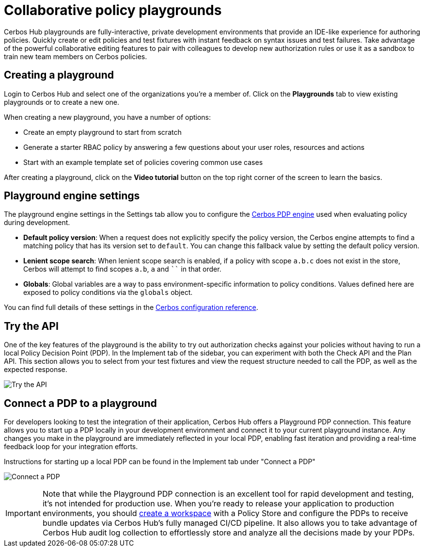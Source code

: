 = Collaborative policy playgrounds

Cerbos Hub playgrounds are fully-interactive, private development environments that provide an IDE-like experience for authoring policies. Quickly create or edit policies and test fixtures with instant feedback on syntax issues and test failures. Take advantage of the powerful collaborative editing features to pair with colleagues to develop new authorization rules or use it as a sandbox to train new team members on Cerbos policies.

== Creating a playground

Login to Cerbos Hub and select one of the organizations you're a member of. Click on the **Playgrounds** tab to view existing playgrounds or to create a new one.

When creating a new playground, you have a number of options:

* Create an empty playground to start from scratch
* Generate a starter RBAC policy by answering a few questions about your user roles, resources and actions
* Start with an example template set of policies covering common use cases


After creating a playground, click on the **Video tutorial** button on the top right corner of the screen to learn the basics.

== Playground engine settings

The playground engine settings in the Settings tab allow you to configure the xref:cerbos:configuration:engine.adoc[Cerbos PDP engine] used when evaluating policy during development.

- **Default policy version**: When a request does not explicitly specify the policy version, the Cerbos engine attempts to find a matching policy that has its version set to `default`. You can change this fallback value by setting the default policy version.

- **Lenient scope search**: When lenient scope search is enabled, if a policy with scope `a.b.c` does not exist in the store, Cerbos will attempt to find scopes `a.b`, `a` and ```` in that order.

- **Globals**: Global variables are a way to pass environment-specific information to policy conditions. Values defined here are exposed to policy conditions via the `globals` object.

You can find full details of these settings in the xref:cerbos:configuration:engine.adoc[Cerbos configuration reference].

== Try the API

One of the key features of the playground is the ability to try out authorization checks against your policies without having to run a local Policy Decision Point (PDP). In the Implement tab of the sidebar, you can experiment with both the Check API and the Plan API. This section allows you to select from your test fixtures and view the request structure needed to call the PDP, as well as the expected response.

image:playground_try_api.png[alt="Try the API",role="center-img"]

== Connect a PDP to a playground

For developers looking to test the integration of their application, Cerbos Hub offers a Playground PDP connection. This feature allows you to start up a PDP locally in your development environment and connect it to your current playground instance. Any changes you make in the playground are immediately reflected in your local PDP, enabling fast iteration and providing a real-time feedback loop for your integration efforts.

Instructions for starting up a local PDP can be found in the Implement tab under "Connect a PDP"

image:playground_connect_pdp.png[alt="Connect a PDP",role="center-img"]

IMPORTANT: Note that while the Playground PDP connection is an excellent tool for rapid development and testing, it's not intended for production use. When you're ready to release your application to production environments, you should xref:getting-started.adoc[create a workspace] with a Policy Store and configure the PDPs to receive bundle updates via Cerbos Hub's fully managed CI/CD pipeline. It also allows you to take advantage of Cerbos Hub audit log collection to effortlessly store and analyze all the decisions made by your PDPs.
